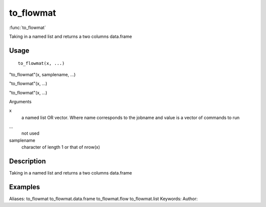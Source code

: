 .. Generated by rtd (read the docs package in R)
   please do not edit by hand.







to_flowmat
===============

:func:`to_flowmat`

Taking in a named list and returns a two columns data.frame

Usage
""""""""""""""""""
::

 to_flowmat(x, ...)

"to_flowmat"(x, samplename, ...)

"to_flowmat"(x, ...)

"to_flowmat"(x, ...)

Arguments

x
    a named list OR vector. Where name corresponds to the jobname and value is a vector of commands to run
...
    not used
samplename
    character of length 1 or that of nrow(x)


Description
""""""""""""""""""

Taking in a named list and returns a two columns data.frame


Examples
""""""""""""""""""
::

Aliases:
to_flowmat
to_flowmat.data.frame
to_flowmat.flow
to_flowmat.list
Keywords:
Author:


